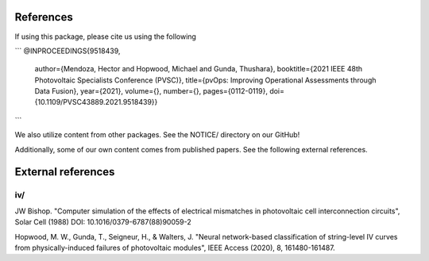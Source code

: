 References
==========

If using this package, please cite us using the following

```
@INPROCEEDINGS{9518439,
  author={Mendoza, Hector and Hopwood, Michael and Gunda, Thushara},
  booktitle={2021 IEEE 48th Photovoltaic Specialists Conference (PVSC)}, 
  title={pvOps: Improving Operational Assessments through Data Fusion}, 
  year={2021},
  volume={},
  number={},
  pages={0112-0119},
  doi={10.1109/PVSC43889.2021.9518439}}
```

We also utilize content from other packages. See the NOTICE/ directory on our GitHub!

Additionally, some of our own content comes from published papers. See the following external references.

External references
===================

iv/
---


JW Bishop. "Computer simulation of the effects of electrical mismatches in photovoltaic cell 
interconnection circuits", Solar Cell (1988) DOI: 10.1016/0379-6787(88)90059-2


Hopwood, M. W., Gunda, T., Seigneur, H., & Walters, J. "Neural network-based classification 
of string-level IV curves from physically-induced failures of photovoltaic modules", IEEE Access (2020), 8, 161480-161487.
